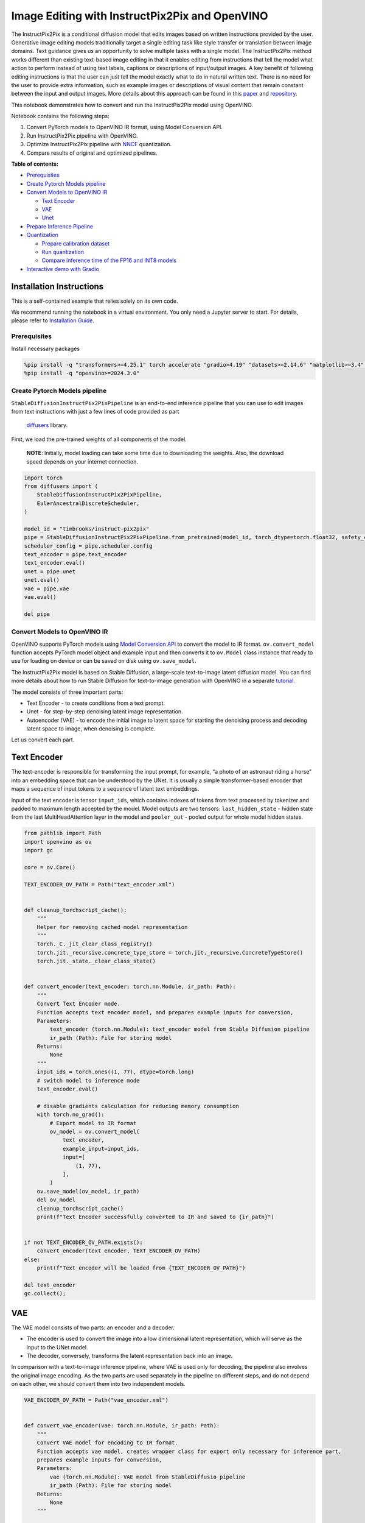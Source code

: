 Image Editing with InstructPix2Pix and OpenVINO
===============================================

The InstructPix2Pix is a conditional diffusion model that edits images
based on written instructions provided by the user. Generative image
editing models traditionally target a single editing task like style
transfer or translation between image domains. Text guidance gives us an
opportunity to solve multiple tasks with a single model. The
InstructPix2Pix method works different than existing text-based image
editing in that it enables editing from instructions that tell the model
what action to perform instead of using text labels, captions or
descriptions of input/output images. A key benefit of following editing
instructions is that the user can just tell the model exactly what to do
in natural written text. There is no need for the user to provide extra
information, such as example images or descriptions of visual content
that remain constant between the input and output images. More details
about this approach can be found in this
`paper <https://arxiv.org/pdf/2211.09800.pdf>`__ and
`repository <https://github.com/timothybrooks/instruct-pix2pix>`__.

This notebook demonstrates how to convert and run the InstructPix2Pix
model using OpenVINO.

Notebook contains the following steps:

1. Convert PyTorch models to OpenVINO IR format, using Model Conversion
   API.
2. Run InstructPix2Pix pipeline with OpenVINO.
3. Optimize InstructPix2Pix pipeline with
   `NNCF <https://github.com/openvinotoolkit/nncf/>`__ quantization.
4. Compare results of original and optimized pipelines.


**Table of contents:**


-  `Prerequisites <#prerequisites>`__
-  `Create Pytorch Models pipeline <#create-pytorch-models-pipeline>`__
-  `Convert Models to OpenVINO IR <#convert-models-to-openvino-ir>`__

   -  `Text Encoder <#text-encoder>`__
   -  `VAE <#vae>`__
   -  `Unet <#unet>`__

-  `Prepare Inference Pipeline <#prepare-inference-pipeline>`__
-  `Quantization <#quantization>`__

   -  `Prepare calibration dataset <#prepare-calibration-dataset>`__
   -  `Run quantization <#run-quantization>`__
   -  `Compare inference time of the FP16 and INT8
      models <#compare-inference-time-of-the-fp16-and-int8-models>`__

-  `Interactive demo with Gradio <#interactive-demo-with-gradio>`__

Installation Instructions
~~~~~~~~~~~~~~~~~~~~~~~~~

This is a self-contained example that relies solely on its own code.

We recommend running the notebook in a virtual environment. You only
need a Jupyter server to start. For details, please refer to
`Installation
Guide <https://github.com/openvinotoolkit/openvino_notebooks/blob/latest/README.md#-installation-guide>`__.

Prerequisites
-------------



Install necessary packages

.. code:: ipython3

    %pip install -q "transformers>=4.25.1" torch accelerate "gradio>4.19" "datasets>=2.14.6" "matplotlib>=3.4" diffusers pillow opencv-python --extra-index-url https://download.pytorch.org/whl/cpu
    %pip install -q "openvino>=2024.3.0"

Create Pytorch Models pipeline
------------------------------



``StableDiffusionInstructPix2PixPipeline`` is an end-to-end inference
pipeline that you can use to edit images from text instructions with
just a few lines of code provided as part
 `diffusers <https://huggingface.co/docs/diffusers/index>`__ library.

First, we load the pre-trained weights of all components of the model.

   **NOTE**: Initially, model loading can take some time due to
   downloading the weights. Also, the download speed depends on your
   internet connection.

.. code:: ipython3

    import torch
    from diffusers import (
        StableDiffusionInstructPix2PixPipeline,
        EulerAncestralDiscreteScheduler,
    )
    
    model_id = "timbrooks/instruct-pix2pix"
    pipe = StableDiffusionInstructPix2PixPipeline.from_pretrained(model_id, torch_dtype=torch.float32, safety_checker=None)
    scheduler_config = pipe.scheduler.config
    text_encoder = pipe.text_encoder
    text_encoder.eval()
    unet = pipe.unet
    unet.eval()
    vae = pipe.vae
    vae.eval()
    
    del pipe

Convert Models to OpenVINO IR
-----------------------------



OpenVINO supports PyTorch models using `Model Conversion
API <https://docs.openvino.ai/2024/openvino-workflow/model-preparation.html>`__
to convert the model to IR format. ``ov.convert_model`` function accepts
PyTorch model object and example input and then converts it to
``ov.Model`` class instance that ready to use for loading on device or
can be saved on disk using ``ov.save_model``.

The InstructPix2Pix model is based on Stable Diffusion, a large-scale
text-to-image latent diffusion model. You can find more details about
how to run Stable Diffusion for text-to-image generation with OpenVINO
in a separate
`tutorial <stable-diffusion-text-to-image-with-output.html>`__.

The model consists of three important parts:

-  Text Encoder - to create conditions from a text prompt.
-  Unet - for step-by-step denoising latent image representation.
-  Autoencoder (VAE) - to encode the initial image to latent space for
   starting the denoising process and decoding latent space to image,
   when denoising is complete.

Let us convert each part.

Text Encoder
~~~~~~~~~~~~



The text-encoder is responsible for transforming the input prompt, for
example, “a photo of an astronaut riding a horse” into an embedding
space that can be understood by the UNet. It is usually a simple
transformer-based encoder that maps a sequence of input tokens to a
sequence of latent text embeddings.

Input of the text encoder is tensor ``input_ids``, which contains
indexes of tokens from text processed by tokenizer and padded to maximum
length accepted by the model. Model outputs are two tensors:
``last_hidden_state`` - hidden state from the last MultiHeadAttention
layer in the model and ``pooler_out`` - pooled output for whole model
hidden states.

.. code:: ipython3

    from pathlib import Path
    import openvino as ov
    import gc
    
    core = ov.Core()
    
    TEXT_ENCODER_OV_PATH = Path("text_encoder.xml")
    
    
    def cleanup_torchscript_cache():
        """
        Helper for removing cached model representation
        """
        torch._C._jit_clear_class_registry()
        torch.jit._recursive.concrete_type_store = torch.jit._recursive.ConcreteTypeStore()
        torch.jit._state._clear_class_state()
    
    
    def convert_encoder(text_encoder: torch.nn.Module, ir_path: Path):
        """
        Convert Text Encoder mode.
        Function accepts text encoder model, and prepares example inputs for conversion,
        Parameters:
            text_encoder (torch.nn.Module): text_encoder model from Stable Diffusion pipeline
            ir_path (Path): File for storing model
        Returns:
            None
        """
        input_ids = torch.ones((1, 77), dtype=torch.long)
        # switch model to inference mode
        text_encoder.eval()
    
        # disable gradients calculation for reducing memory consumption
        with torch.no_grad():
            # Export model to IR format
            ov_model = ov.convert_model(
                text_encoder,
                example_input=input_ids,
                input=[
                    (1, 77),
                ],
            )
        ov.save_model(ov_model, ir_path)
        del ov_model
        cleanup_torchscript_cache()
        print(f"Text Encoder successfully converted to IR and saved to {ir_path}")
    
    
    if not TEXT_ENCODER_OV_PATH.exists():
        convert_encoder(text_encoder, TEXT_ENCODER_OV_PATH)
    else:
        print(f"Text encoder will be loaded from {TEXT_ENCODER_OV_PATH}")
    
    del text_encoder
    gc.collect();

VAE
~~~



The VAE model consists of two parts: an encoder and a decoder.

-  The encoder is used to convert the image into a low dimensional
   latent representation, which will serve as the input to the UNet
   model.
-  The decoder, conversely, transforms the latent representation back
   into an image.

In comparison with a text-to-image inference pipeline, where VAE is used
only for decoding, the pipeline also involves the original image
encoding. As the two parts are used separately in the pipeline on
different steps, and do not depend on each other, we should convert them
into two independent models.

.. code:: ipython3

    VAE_ENCODER_OV_PATH = Path("vae_encoder.xml")
    
    
    def convert_vae_encoder(vae: torch.nn.Module, ir_path: Path):
        """
        Convert VAE model for encoding to IR format.
        Function accepts vae model, creates wrapper class for export only necessary for inference part,
        prepares example inputs for conversion,
        Parameters:
            vae (torch.nn.Module): VAE model from StableDiffusio pipeline
            ir_path (Path): File for storing model
        Returns:
            None
        """
    
        class VAEEncoderWrapper(torch.nn.Module):
            def __init__(self, vae):
                super().__init__()
                self.vae = vae
    
            def forward(self, image):
                return self.vae.encode(x=image)["latent_dist"].sample()
    
        vae_encoder = VAEEncoderWrapper(vae)
        vae_encoder.eval()
        image = torch.zeros((1, 3, 512, 512))
        with torch.no_grad():
            ov_model = ov.convert_model(vae_encoder, example_input=image, input=[((1, 3, 512, 512),)])
        ov.save_model(ov_model, ir_path)
        del ov_model
        cleanup_torchscript_cache()
        print(f"VAE encoder successfully converted to IR and saved to {ir_path}")
    
    
    if not VAE_ENCODER_OV_PATH.exists():
        convert_vae_encoder(vae, VAE_ENCODER_OV_PATH)
    else:
        print(f"VAE encoder will be loaded from {VAE_ENCODER_OV_PATH}")
    
    VAE_DECODER_OV_PATH = Path("vae_decoder.xml")
    
    
    def convert_vae_decoder(vae: torch.nn.Module, ir_path: Path):
        """
        Convert VAE model for decoding to IR format.
        Function accepts vae model, creates wrapper class for export only necessary for inference part,
        prepares example inputs for conversion,
        Parameters:
            vae (torch.nn.Module): VAE model frm StableDiffusion pipeline
            ir_path (Path): File for storing model
        Returns:
            None
        """
    
        class VAEDecoderWrapper(torch.nn.Module):
            def __init__(self, vae):
                super().__init__()
                self.vae = vae
    
            def forward(self, latents):
                return self.vae.decode(latents)
    
        vae_decoder = VAEDecoderWrapper(vae)
        latents = torch.zeros((1, 4, 64, 64))
    
        vae_decoder.eval()
        with torch.no_grad():
            ov_model = ov.convert_model(vae_decoder, example_input=latents, input=[((1, 4, 64, 64),)])
        ov.save_model(ov_model, ir_path)
        del ov_model
        cleanup_torchscript_cache()
        print(f"VAE decoder successfully converted to IR and saved to {ir_path}")
    
    
    if not VAE_DECODER_OV_PATH.exists():
        convert_vae_decoder(vae, VAE_DECODER_OV_PATH)
    else:
        print(f"VAE decoder will be loaded from {VAE_DECODER_OV_PATH}")
    
    del vae
    gc.collect();

Unet
~~~~



The Unet model has three inputs:

-  ``scaled_latent_model_input`` - the latent image sample from previous
   step. Generation process has not been started yet, so you will use
   random noise.
-  ``timestep`` - a current scheduler step.
-  ``text_embeddings`` - a hidden state of the text encoder.

Model predicts the ``sample`` state for the next step.

.. code:: ipython3

    import numpy as np
    
    UNET_OV_PATH = Path("unet.xml")
    
    dtype_mapping = {torch.float32: ov.Type.f32, torch.float64: ov.Type.f64}
    
    
    def convert_unet(unet: torch.nn.Module, ir_path: Path):
        """
        Convert U-net model to IR format.
        Function accepts unet model, prepares example inputs for conversion,
        Parameters:
            unet (StableDiffusionPipeline): unet from Stable Diffusion pipeline
            ir_path (Path): File for storing model
        Returns:
            None
        """
        # prepare inputs
        encoder_hidden_state = torch.ones((3, 77, 768))
        latents_shape = (3, 8, 512 // 8, 512 // 8)
        latents = torch.randn(latents_shape)
        t = torch.from_numpy(np.array(1, dtype=float))
        dummy_inputs = (latents, t, encoder_hidden_state)
        input_info = []
        for input_tensor in dummy_inputs:
            shape = ov.PartialShape(tuple(input_tensor.shape))
            element_type = dtype_mapping[input_tensor.dtype]
            input_info.append((shape, element_type))
    
        unet.eval()
        with torch.no_grad():
            ov_model = ov.convert_model(unet, example_input=dummy_inputs, input=input_info)
        ov.save_model(ov_model, ir_path)
        del ov_model
        cleanup_torchscript_cache()
        print(f"Unet successfully converted to IR and saved to {ir_path}")
    
    
    if not UNET_OV_PATH.exists():
        convert_unet(unet, UNET_OV_PATH)
        gc.collect()
    else:
        print(f"Unet will be loaded from {UNET_OV_PATH}")
    del unet
    gc.collect();

Prepare Inference Pipeline
--------------------------



Putting it all together, let us now take a closer look at how the model
inference works by illustrating the logical flow.

.. figure:: https://user-images.githubusercontent.com/29454499/214895365-3063ac11-0486-4d9b-9e25-8f469aba5e5d.png
   :alt: diagram

   diagram

The InstructPix2Pix model takes both an image and a text prompt as an
input. The image is transformed to latent image representations of size
:math:`64 \times 64`, using the encoder part of variational autoencoder,
whereas the text prompt is transformed to text embeddings of size
:math:`77 \times 768` via CLIP’s text encoder.

Next, the UNet model iteratively *denoises* the random latent image
representations while being conditioned on the text embeddings. The
output of the UNet, being the noise residual, is used to compute a
denoised latent image representation via a scheduler algorithm.

The *denoising* process is repeated a given number of times (by default
100) to retrieve step-by-step better latent image representations. Once
it has been completed, the latent image representation is decoded by the
decoder part of the variational auto encoder.

.. code:: ipython3

    from diffusers import DiffusionPipeline
    from transformers import CLIPTokenizer
    from typing import Union, List, Optional, Tuple
    import PIL
    import cv2
    
    
    def scale_fit_to_window(dst_width: int, dst_height: int, image_width: int, image_height: int):
        """
        Preprocessing helper function for calculating image size for resize with peserving original aspect ratio
        and fitting image to specific window size
    
        Parameters:
          dst_width (int): destination window width
          dst_height (int): destination window height
          image_width (int): source image width
          image_height (int): source image height
        Returns:
          result_width (int): calculated width for resize
          result_height (int): calculated height for resize
        """
        im_scale = min(dst_height / image_height, dst_width / image_width)
        return int(im_scale * image_width), int(im_scale * image_height)
    
    
    def preprocess(image: PIL.Image.Image):
        """
        Image preprocessing function. Takes image in PIL.Image format, resizes it to keep aspect ration and fits to model input window 512x512,
        then converts it to np.ndarray and adds padding with zeros on right or bottom side of image (depends from aspect ratio), after that
        converts data to float32 data type and change range of values from [0, 255] to [-1, 1], finally, converts data layout from planar NHWC to NCHW.
        The function returns preprocessed input tensor and padding size, which can be used in postprocessing.
    
        Parameters:
          image (PIL.Image.Image): input image
        Returns:
           image (np.ndarray): preprocessed image tensor
           pad (Tuple[int]): pading size for each dimension for restoring image size in postprocessing
        """
        src_width, src_height = image.size
        dst_width, dst_height = scale_fit_to_window(512, 512, src_width, src_height)
        image = np.array(image.resize((dst_width, dst_height), resample=PIL.Image.Resampling.LANCZOS))[None, :]
        pad_width = 512 - dst_width
        pad_height = 512 - dst_height
        pad = ((0, 0), (0, pad_height), (0, pad_width), (0, 0))
        image = np.pad(image, pad, mode="constant")
        image = image.astype(np.float32) / 255.0
        image = 2.0 * image - 1.0
        image = image.transpose(0, 3, 1, 2)
        return image, pad
    
    
    def randn_tensor(
        shape: Union[Tuple, List],
        dtype: Optional[np.dtype] = np.float32,
    ):
        """
        Helper function for generation random values tensor with given shape and data type
    
        Parameters:
          shape (Union[Tuple, List]): shape for filling random values
          dtype (np.dtype, *optiona*, np.float32): data type for result
        Returns:
          latents (np.ndarray): tensor with random values with given data type and shape (usually represents noise in latent space)
        """
        latents = np.random.randn(*shape).astype(dtype)
    
        return latents
    
    
    class OVInstructPix2PixPipeline(DiffusionPipeline):
        """
        OpenVINO inference pipeline for InstructPix2Pix
        """
    
        def __init__(
            self,
            tokenizer: CLIPTokenizer,
            scheduler: EulerAncestralDiscreteScheduler,
            core: ov.Core,
            text_encoder: ov.Model,
            vae_encoder: ov.Model,
            unet: ov.Model,
            vae_decoder: ov.Model,
            device: str = "AUTO",
        ):
            super().__init__()
            self.tokenizer = tokenizer
            self.vae_scale_factor = 8
            self.scheduler = scheduler
            self.load_models(core, device, text_encoder, vae_encoder, unet, vae_decoder)
    
        def load_models(
            self,
            core: ov.Core,
            device: str,
            text_encoder: ov.Model,
            vae_encoder: ov.Model,
            unet: ov.Model,
            vae_decoder: ov.Model,
        ):
            """
            Function for loading models on device using OpenVINO
    
            Parameters:
              core (Core): OpenVINO runtime Core class instance
              device (str): inference device
              text_encoder (Model): OpenVINO Model object represents text encoder
              vae_encoder (Model): OpenVINO Model object represents vae encoder
              unet (Model): OpenVINO Model object represents unet
              vae_decoder (Model): OpenVINO Model object represents vae decoder
            Returns
              None
            """
            self.text_encoder = core.compile_model(text_encoder, device)
            self.text_encoder_out = self.text_encoder.output(0)
            ov_config = {"INFERENCE_PRECISION_HINT": "f32"} if device != "CPU" else {}
            self.vae_encoder = core.compile_model(vae_encoder, device, ov_config)
            self.vae_encoder_out = self.vae_encoder.output(0)
            # We have to register UNet in config to be able to change it externally to collect calibration data
            self.register_to_config(unet=core.compile_model(unet, device))
            self.unet_out = self.unet.output(0)
            self.vae_decoder = core.compile_model(vae_decoder, device, ov_config)
            self.vae_decoder_out = self.vae_decoder.output(0)
    
        def __call__(
            self,
            prompt: Union[str, List[str]],
            image: PIL.Image.Image,
            num_inference_steps: int = 10,
            guidance_scale: float = 7.5,
            image_guidance_scale: float = 1.5,
            eta: float = 0.0,
            latents: Optional[np.array] = None,
            output_type: Optional[str] = "pil",
        ):
            """
            Function invoked when calling the pipeline for generation.
    
            Parameters:
                prompt (`str` or `List[str]`):
                    The prompt or prompts to guide the image generation.
                image (`PIL.Image.Image`):
                    `Image`, or tensor representing an image batch which will be repainted according to `prompt`.
                num_inference_steps (`int`, *optional*, defaults to 100):
                    The number of denoising steps. More denoising steps usually lead to a higher quality image at the
                    expense of slower inference.
                guidance_scale (`float`, *optional*, defaults to 7.5):
                    Guidance scale as defined in [Classifier-Free Diffusion Guidance](https://arxiv.org/abs/2207.12598).
                    `guidance_scale` is defined as `w` of equation 2. of [Imagen
                    Paper](https://arxiv.org/pdf/2205.11487.pdf). Guidance scale is enabled by setting `guidance_scale >
                    1`. Higher guidance scale encourages to generate images that are closely linked to the text `prompt`,
                    usually at the expense of lower image quality. This pipeline requires a value of at least `1`.
                image_guidance_scale (`float`, *optional*, defaults to 1.5):
                    Image guidance scale is to push the generated image towards the inital image `image`. Image guidance
                    scale is enabled by setting `image_guidance_scale > 1`. Higher image guidance scale encourages to
                    generate images that are closely linked to the source image `image`, usually at the expense of lower
                    image quality. This pipeline requires a value of at least `1`.
                latents (`torch.FloatTensor`, *optional*):
                    Pre-generated noisy latents, sampled from a Gaussian distribution, to be used as inputs for image
                    generation. Can be used to tweak the same generation with different prompts. If not provided, a latents
                    tensor will ge generated by sampling using the supplied random `generator`.
                output_type (`str`, *optional*, defaults to `"pil"`):
                    The output format of the generate image. Choose between
                    [PIL](https://pillow.readthedocs.io/en/stable/): `PIL.Image.Image` or `np.array`.
            Returns:
                image ([List[Union[np.ndarray, PIL.Image.Image]]): generaited images
    
            """
    
            # 1. Define call parameters
            batch_size = 1 if isinstance(prompt, str) else len(prompt)
            # here `guidance_scale` is defined analog to the guidance weight `w` of equation (2)
            # of the Imagen paper: https://arxiv.org/pdf/2205.11487.pdf . `guidance_scale = 1`
            # corresponds to doing no classifier free guidance.
            do_classifier_free_guidance = guidance_scale > 1.0 and image_guidance_scale >= 1.0
            # check if scheduler is in sigmas space
            scheduler_is_in_sigma_space = hasattr(self.scheduler, "sigmas")
    
            # 2. Encode input prompt
            text_embeddings = self._encode_prompt(prompt)
    
            # 3. Preprocess image
            orig_width, orig_height = image.size
            image, pad = preprocess(image)
            height, width = image.shape[-2:]
    
            # 4. set timesteps
            self.scheduler.set_timesteps(num_inference_steps)
            timesteps = self.scheduler.timesteps
    
            # 5. Prepare Image latents
            image_latents = self.prepare_image_latents(
                image,
                do_classifier_free_guidance=do_classifier_free_guidance,
            )
    
            # 6. Prepare latent variables
            num_channels_latents = 4
            latents = self.prepare_latents(
                batch_size,
                num_channels_latents,
                height,
                width,
                text_embeddings.dtype,
                latents,
            )
    
            # 7. Denoising loop
            num_warmup_steps = len(timesteps) - num_inference_steps * self.scheduler.order
            with self.progress_bar(total=num_inference_steps) as progress_bar:
                for i, t in enumerate(timesteps):
                    # Expand the latents if we are doing classifier free guidance.
                    # The latents are expanded 3 times because for pix2pix the guidance\
                    # is applied for both the text and the input image.
                    latent_model_input = np.concatenate([latents] * 3) if do_classifier_free_guidance else latents
    
                    # concat latents, image_latents in the channel dimension
                    scaled_latent_model_input = self.scheduler.scale_model_input(latent_model_input, t)
                    scaled_latent_model_input = np.concatenate([scaled_latent_model_input, image_latents], axis=1)
    
                    # predict the noise residual
                    noise_pred = self.unet([scaled_latent_model_input, t, text_embeddings])[self.unet_out]
    
                    # Hack:
                    # For karras style schedulers the model does classifier free guidance using the
                    # predicted_original_sample instead of the noise_pred. So we need to compute the
                    # predicted_original_sample here if we are using a karras style scheduler.
                    if scheduler_is_in_sigma_space:
                        step_index = (self.scheduler.timesteps == t).nonzero().item()
                        sigma = self.scheduler.sigmas[step_index].numpy()
                        noise_pred = latent_model_input - sigma * noise_pred
    
                    # perform guidance
                    if do_classifier_free_guidance:
                        noise_pred_text, noise_pred_image, noise_pred_uncond = (
                            noise_pred[0],
                            noise_pred[1],
                            noise_pred[2],
                        )
                        noise_pred = (
                            noise_pred_uncond
                            + guidance_scale * (noise_pred_text - noise_pred_image)
                            + image_guidance_scale * (noise_pred_image - noise_pred_uncond)
                        )
    
                    # For karras style schedulers the model does classifier free guidance using the
                    # predicted_original_sample instead of the noise_pred. But the scheduler.step function
                    # expects the noise_pred and computes the predicted_original_sample internally. So we
                    # need to overwrite the noise_pred here such that the value of the computed
                    # predicted_original_sample is correct.
                    if scheduler_is_in_sigma_space:
                        noise_pred = (noise_pred - latents) / (-sigma)
    
                    # compute the previous noisy sample x_t -> x_t-1
                    latents = self.scheduler.step(torch.from_numpy(noise_pred), t, torch.from_numpy(latents)).prev_sample.numpy()
    
                    # call the callback, if provided
                    if i == len(timesteps) - 1 or ((i + 1) > num_warmup_steps and (i + 1) % self.scheduler.order == 0):
                        progress_bar.update()
    
            # 8. Post-processing
            image = self.decode_latents(latents, pad)
    
            # 9. Convert to PIL
            if output_type == "pil":
                image = self.numpy_to_pil(image)
                image = [img.resize((orig_width, orig_height), PIL.Image.Resampling.LANCZOS) for img in image]
            else:
                image = [cv2.resize(img, (orig_width, orig_width)) for img in image]
    
            return image
    
        def _encode_prompt(
            self,
            prompt: Union[str, List[str]],
            num_images_per_prompt: int = 1,
            do_classifier_free_guidance: bool = True,
        ):
            """
            Encodes the prompt into text encoder hidden states.
    
            Parameters:
                prompt (str or list(str)): prompt to be encoded
                num_images_per_prompt (int): number of images that should be generated per prompt
                do_classifier_free_guidance (bool): whether to use classifier free guidance or not
            Returns:
                text_embeddings (np.ndarray): text encoder hidden states
            """
            batch_size = len(prompt) if isinstance(prompt, list) else 1
    
            # tokenize input prompts
            text_inputs = self.tokenizer(
                prompt,
                padding="max_length",
                max_length=self.tokenizer.model_max_length,
                truncation=True,
                return_tensors="np",
            )
            text_input_ids = text_inputs.input_ids
    
            text_embeddings = self.text_encoder(text_input_ids)[self.text_encoder_out]
    
            # duplicate text embeddings for each generation per prompt, using mps friendly method
            if num_images_per_prompt != 1:
                bs_embed, seq_len, _ = text_embeddings.shape
                text_embeddings = np.tile(text_embeddings, (1, num_images_per_prompt, 1))
                text_embeddings = np.reshape(text_embeddings, (bs_embed * num_images_per_prompt, seq_len, -1))
    
            # get unconditional embeddings for classifier free guidance
            if do_classifier_free_guidance:
                uncond_tokens: List[str]
                uncond_tokens = [""] * batch_size
                max_length = text_input_ids.shape[-1]
                uncond_input = self.tokenizer(
                    uncond_tokens,
                    padding="max_length",
                    max_length=max_length,
                    truncation=True,
                    return_tensors="np",
                )
    
                uncond_embeddings = self.text_encoder(uncond_input.input_ids)[self.text_encoder_out]
    
                # duplicate unconditional embeddings for each generation per prompt, using mps friendly method
                seq_len = uncond_embeddings.shape[1]
                uncond_embeddings = np.tile(uncond_embeddings, (1, num_images_per_prompt, 1))
                uncond_embeddings = np.reshape(uncond_embeddings, (batch_size * num_images_per_prompt, seq_len, -1))
    
                # For classifier free guidance, you need to do two forward passes.
                # Here, you concatenate the unconditional and text embeddings into a single batch
                # to avoid doing two forward passes
                text_embeddings = np.concatenate([text_embeddings, uncond_embeddings, uncond_embeddings])
    
            return text_embeddings
    
        def prepare_image_latents(
            self,
            image,
            batch_size=1,
            num_images_per_prompt=1,
            do_classifier_free_guidance=True,
        ):
            """
            Encodes input image to latent space using VAE Encoder
    
            Parameters:
               image (np.ndarray): input image tensor
               num_image_per_prompt (int, *optional*, 1): number of image generated for promt
               do_classifier_free_guidance (bool): whether to use classifier free guidance or not
            Returns:
               image_latents: image encoded to latent space
            """
    
            image = image.astype(np.float32)
    
            batch_size = batch_size * num_images_per_prompt
            image_latents = self.vae_encoder(image)[self.vae_encoder_out]
    
            if batch_size > image_latents.shape[0] and batch_size % image_latents.shape[0] == 0:
                # expand image_latents for batch_size
                additional_image_per_prompt = batch_size // image_latents.shape[0]
                image_latents = np.concatenate([image_latents] * additional_image_per_prompt, axis=0)
            elif batch_size > image_latents.shape[0] and batch_size % image_latents.shape[0] != 0:
                raise ValueError(f"Cannot duplicate `image` of batch size {image_latents.shape[0]} to {batch_size} text prompts.")
            else:
                image_latents = np.concatenate([image_latents], axis=0)
    
            if do_classifier_free_guidance:
                uncond_image_latents = np.zeros_like(image_latents)
                image_latents = np.concatenate([image_latents, image_latents, uncond_image_latents], axis=0)
    
            return image_latents
    
        def prepare_latents(
            self,
            batch_size: int,
            num_channels_latents: int,
            height: int,
            width: int,
            dtype: np.dtype = np.float32,
            latents: np.ndarray = None,
        ):
            """
            Preparing noise to image generation. If initial latents are not provided, they will be generated randomly,
            then prepared latents scaled by the standard deviation required by the scheduler
    
            Parameters:
               batch_size (int): input batch size
               num_channels_latents (int): number of channels for noise generation
               height (int): image height
               width (int): image width
               dtype (np.dtype, *optional*, np.float32): dtype for latents generation
               latents (np.ndarray, *optional*, None): initial latent noise tensor, if not provided will be generated
            Returns:
               latents (np.ndarray): scaled initial noise for diffusion
            """
            shape = (
                batch_size,
                num_channels_latents,
                height // self.vae_scale_factor,
                width // self.vae_scale_factor,
            )
            if latents is None:
                latents = randn_tensor(shape, dtype=dtype)
            else:
                latents = latents
    
            # scale the initial noise by the standard deviation required by the scheduler
            latents = latents * self.scheduler.init_noise_sigma.numpy()
            return latents
    
        def decode_latents(self, latents: np.array, pad: Tuple[int]):
            """
            Decode predicted image from latent space using VAE Decoder and unpad image result
    
            Parameters:
               latents (np.ndarray): image encoded in diffusion latent space
               pad (Tuple[int]): each side padding sizes obtained on preprocessing step
            Returns:
               image: decoded by VAE decoder image
            """
            latents = 1 / 0.18215 * latents
            image = self.vae_decoder(latents)[self.vae_decoder_out]
            (_, end_h), (_, end_w) = pad[1:3]
            h, w = image.shape[2:]
            unpad_h = h - end_h
            unpad_w = w - end_w
            image = image[:, :, :unpad_h, :unpad_w]
            image = np.clip(image / 2 + 0.5, 0, 1)
            image = np.transpose(image, (0, 2, 3, 1))
            return image

.. code:: ipython3

    import matplotlib.pyplot as plt
    
    
    def visualize_results(
        orig_img: PIL.Image.Image,
        processed_img: PIL.Image.Image,
        img1_title: str,
        img2_title: str,
    ):
        """
        Helper function for results visualization
    
        Parameters:
           orig_img (PIL.Image.Image): original image
           processed_img (PIL.Image.Image): processed image after editing
           img1_title (str): title for the image on the left
           img2_title (str): title for the image on the right
        Returns:
           fig (matplotlib.pyplot.Figure): matplotlib generated figure contains drawing result
        """
        im_w, im_h = orig_img.size
        is_horizontal = im_h <= im_w
        figsize = (20, 30) if is_horizontal else (30, 20)
        fig, axs = plt.subplots(
            1 if is_horizontal else 2,
            2 if is_horizontal else 1,
            figsize=figsize,
            sharex="all",
            sharey="all",
        )
        fig.patch.set_facecolor("white")
        list_axes = list(axs.flat)
        for a in list_axes:
            a.set_xticklabels([])
            a.set_yticklabels([])
            a.get_xaxis().set_visible(False)
            a.get_yaxis().set_visible(False)
            a.grid(False)
        list_axes[0].imshow(np.array(orig_img))
        list_axes[1].imshow(np.array(processed_img))
        list_axes[0].set_title(img1_title, fontsize=20)
        list_axes[1].set_title(img2_title, fontsize=20)
        fig.subplots_adjust(wspace=0.0 if is_horizontal else 0.01, hspace=0.01 if is_horizontal else 0.0)
        fig.tight_layout()
        fig.savefig("result.png", bbox_inches="tight")
        return fig

Model tokenizer and scheduler are also important parts of the pipeline.
Let us define them and put all components together. Additionally, you
can provide device selecting one from available in dropdown list.

.. code:: ipython3

    import requests
    
    r = requests.get(
        url="https://raw.githubusercontent.com/openvinotoolkit/openvino_notebooks/latest/utils/notebook_utils.py",
    )
    open("notebook_utils.py", "w").write(r.text)
    
    from notebook_utils import device_widget
    
    device = device_widget()
    
    device




.. parsed-literal::

    Dropdown(description='Device:', index=1, options=('CPU', 'AUTO'), value='AUTO')



.. code:: ipython3

    from transformers import CLIPTokenizer
    
    tokenizer = CLIPTokenizer.from_pretrained("openai/clip-vit-large-patch14")
    scheduler = EulerAncestralDiscreteScheduler.from_config(scheduler_config)
    
    ov_pipe = OVInstructPix2PixPipeline(
        tokenizer,
        scheduler,
        core,
        TEXT_ENCODER_OV_PATH,
        VAE_ENCODER_OV_PATH,
        UNET_OV_PATH,
        VAE_DECODER_OV_PATH,
        device=device.value,
    )

Now, you are ready to define editing instructions and an image for
running the inference pipeline. You can find example results generated
by the model on this
`page <https://www.timothybrooks.com/instruct-pix2pix/>`__, in case you
need inspiration. Optionally, you can also change the random generator
seed for latent state initialization and number of steps.

   **Note**: Consider increasing ``steps`` to get more precise results.
   A suggested value is ``100``, but it will take more time to process.

.. code:: ipython3

    import ipywidgets as widgets
    
    style = {"description_width": "initial"}
    text_prompt = widgets.Text(value=" Make it in galaxy", description="your text")
    num_steps = widgets.IntSlider(min=1, max=100, value=10, description="steps:")
    seed = widgets.IntSlider(min=0, max=1024, description="seed: ", value=42)
    image_widget = widgets.FileUpload(accept="", multiple=False, description="Upload image", style=style)
    widgets.VBox([text_prompt, seed, num_steps, image_widget])




.. parsed-literal::

    VBox(children=(Text(value=' Make it in galaxy', description='your text'), IntSlider(value=42, description='see…



   **Note**: Diffusion process can take some time, depending on what
   hardware you select.

.. code:: ipython3

    import io
    import requests
    
    default_url = "https://user-images.githubusercontent.com/29454499/223343459-4ac944f0-502e-4acf-9813-8e9f0abc8a16.jpg"
    # read uploaded image
    image = PIL.Image.open(io.BytesIO(image_widget.value[-1]["content"]) if image_widget.value else requests.get(default_url, stream=True).raw)
    image = image.convert("RGB")
    print("Pipeline settings")
    print(f"Input text: {text_prompt.value}")
    print(f"Seed: {seed.value}")
    print(f"Number of steps: {num_steps.value}")
    np.random.seed(seed.value)
    processed_image = ov_pipe(text_prompt.value, image, num_steps.value)


.. parsed-literal::

    Pipeline settings
    Input text:  Make it in galaxy
    Seed: 42
    Number of steps: 10



.. parsed-literal::

      0%|          | 0/10 [00:00<?, ?it/s]


Now, let us look at the results. The top image represents the original
before editing. The bottom image is the result of the editing process.
The title between them contains the text instructions used for
generation.

.. code:: ipython3

    fig = visualize_results(
        image,
        processed_image[0],
        img1_title="Original image",
        img2_title=f"Prompt: {text_prompt.value}",
    )



.. image:: instruct-pix2pix-image-editing-with-output_files/instruct-pix2pix-image-editing-with-output_24_0.png


Nice. As you can see, the picture has quite a high definition 🔥.

Quantization
------------



`NNCF <https://github.com/openvinotoolkit/nncf/>`__ enables
post-training quantization by adding quantization layers into model
graph and then using a subset of the training dataset to initialize the
parameters of these additional quantization layers. Quantized operations
are executed in ``INT8`` instead of ``FP32``/``FP16`` making model
inference faster.

According to ``InstructPix2Pix`` pipeline structure, UNet used for
iterative denoising of input. It means that model runs in the cycle
repeating inference on each diffusion step, while other parts of
pipeline take part only once. That is why computation cost and speed of
UNet denoising becomes the critical path in the pipeline.

The optimization process contains the following steps:

1. Create a calibration dataset for quantization.
2. Run ``nncf.quantize()`` to obtain quantized model.
3. Save the ``INT8`` model using ``openvino.save_model()`` function.

Please select below whether you would like to run quantization to
improve model inference speed.

.. code:: ipython3

    from notebook_utils import quantization_widget
    
    to_quantize = quantization_widget()
    
    to_quantize




.. parsed-literal::

    Checkbox(value=True, description='Quantization')



Let’s load ``skip magic`` extension to skip quantization if
``to_quantize`` is not selected

.. code:: ipython3

    # Fetch `skip_kernel_extension` module
    import requests
    
    r = requests.get(
        url="https://raw.githubusercontent.com/openvinotoolkit/openvino_notebooks/latest/utils/skip_kernel_extension.py",
    )
    open("skip_kernel_extension.py", "w").write(r.text)
    
    %load_ext skip_kernel_extension

Prepare calibration dataset
~~~~~~~~~~~~~~~~~~~~~~~~~~~



We use a portion of
`fusing/instructpix2pix-1000-samples <https://huggingface.co/datasets/fusing/instructpix2pix-1000-samples>`__
dataset from Hugging Face as calibration data. To collect intermediate
model inputs for calibration we should customize ``CompiledModel``.

.. code:: ipython3

    %%skip not $to_quantize.value
    
    import datasets
    from tqdm.notebook import tqdm
    from transformers import Pipeline
    from typing import Any, Dict, List
    
    class CompiledModelDecorator(ov.CompiledModel):
        def __init__(self, compiled_model, prob: float, data_cache: List[Any] = None):
            super().__init__(compiled_model)
            self.data_cache = data_cache if data_cache else []
            self.prob = np.clip(prob, 0, 1)
    
        def __call__(self, *args, **kwargs):
            if np.random.rand() >= self.prob:
                self.data_cache.append(*args)
            return super().__call__(*args, **kwargs)
    
    def collect_calibration_data(pix2pix_pipeline: Pipeline, subset_size: int) -> List[Dict]:
        original_unet = pix2pix_pipeline.unet
        pix2pix_pipeline.unet = CompiledModelDecorator(original_unet, prob=0.3)
        dataset = datasets.load_dataset("fusing/instructpix2pix-1000-samples", split="train", streaming=True).shuffle(seed=42)
        pix2pix_pipeline.set_progress_bar_config(disable=True)
    
        # Run inference for data collection
        pbar = tqdm(total=subset_size)
        diff = 0
        for batch in dataset:
            prompt = batch["edit_prompt"]
            image = batch["input_image"].convert("RGB")
            _ = pix2pix_pipeline(prompt, image)
            collected_subset_size = len(pix2pix_pipeline.unet.data_cache)
            if collected_subset_size >= subset_size:
                pbar.update(subset_size - pbar.n)
                break
            pbar.update(collected_subset_size - diff)
            diff = collected_subset_size
    
        calibration_dataset = pix2pix_pipeline.unet.data_cache
        pix2pix_pipeline.set_progress_bar_config(disable=False)
        pix2pix_pipeline.unet = original_unet
        return calibration_dataset

.. code:: ipython3

    %%skip not $to_quantize.value
    
    UNET_INT8_OV_PATH = Path("unet_int8.xml")
    if not UNET_INT8_OV_PATH.exists():
        subset_size = 300
        unet_calibration_data = collect_calibration_data(ov_pipe, subset_size=subset_size)


.. parsed-literal::

    /home/ltalamanova/env_ci/lib/python3.8/site-packages/diffusers/configuration_utils.py:134: FutureWarning: Accessing config attribute `unet` directly via 'OVInstructPix2PixPipeline' object attribute is deprecated. Please access 'unet' over 'OVInstructPix2PixPipeline's config object instead, e.g. 'scheduler.config.unet'.
      deprecate("direct config name access", "1.0.0", deprecation_message, standard_warn=False)



.. parsed-literal::

      0%|          | 0/300 [00:00<?, ?it/s]


Run quantization
~~~~~~~~~~~~~~~~



Create a quantized model from the pre-trained converted OpenVINO model.

   **NOTE**: Quantization is time and memory consuming operation.
   Running quantization code below may take some time.

.. code:: ipython3

    %%skip not $to_quantize.value
    
    import nncf
    
    if UNET_INT8_OV_PATH.exists():
        print("Loading quantized model")
        quantized_unet = core.read_model(UNET_INT8_OV_PATH)
    else:
        unet = core.read_model(UNET_OV_PATH)
        quantized_unet = nncf.quantize(
            model=unet,
            subset_size=subset_size,
            calibration_dataset=nncf.Dataset(unet_calibration_data),
            model_type=nncf.ModelType.TRANSFORMER
        )
        ov.save_model(quantized_unet, UNET_INT8_OV_PATH)


.. parsed-literal::

    INFO:nncf:NNCF initialized successfully. Supported frameworks detected: torch, tensorflow, onnx, openvino


.. parsed-literal::

    Statistics collection: 100%|██████████| 300/300 [06:48<00:00,  1.36s/it]
    Applying Smooth Quant: 100%|██████████| 100/100 [00:07<00:00, 13.51it/s]


.. parsed-literal::

    INFO:nncf:96 ignored nodes was found by name in the NNCFGraph


.. parsed-literal::

    Statistics collection: 100%|██████████| 300/300 [14:34<00:00,  2.91s/it]
    Applying Fast Bias correction: 100%|██████████| 186/186 [05:31<00:00,  1.78s/it]


Let us check predictions with the quantized UNet using the same input
data.

.. code:: ipython3

    %%skip not $to_quantize.value
    
    print('Pipeline settings')
    print(f'Input text: {text_prompt.value}')
    print(f'Seed: {seed.value}')
    print(f'Number of steps: {num_steps.value}')
    np.random.seed(seed.value)
    
    int8_pipe = OVInstructPix2PixPipeline(tokenizer, scheduler, core, TEXT_ENCODER_OV_PATH, VAE_ENCODER_OV_PATH, UNET_INT8_OV_PATH, VAE_DECODER_OV_PATH, device=device.value)
    int8_processed_image = int8_pipe(text_prompt.value, image, num_steps.value)
    
    fig = visualize_results(processed_image[0], int8_processed_image[0], img1_title="FP16 result", img2_title="INT8 result")


.. parsed-literal::

    Pipeline settings
    Input text:  Make it in galaxy
    Seed: 42
    Number of steps: 10



.. parsed-literal::

      0%|          | 0/10 [00:00<?, ?it/s]



.. image:: instruct-pix2pix-image-editing-with-output_files/instruct-pix2pix-image-editing-with-output_36_2.png


Compare inference time of the FP16 and INT8 models
~~~~~~~~~~~~~~~~~~~~~~~~~~~~~~~~~~~~~~~~~~~~~~~~~~



To measure the inference performance of the ``FP16`` and ``INT8``
models, we use median inference time on calibration subset.

   **NOTE**: For the most accurate performance estimation, it is
   recommended to run ``benchmark_app`` in a terminal/command prompt
   after closing other applications.

.. code:: ipython3

    %%skip not $to_quantize.value
    
    import time
    
    calibration_dataset = datasets.load_dataset("fusing/instructpix2pix-1000-samples", split="train", streaming=True)
    validation_data = []
    validation_size = 10
    while len(validation_data) < validation_size:
        batch = next(iter(calibration_dataset))
        prompt = batch["edit_prompt"]
        input_image = batch["input_image"].convert("RGB")
        validation_data.append((prompt, input_image))
    
    def calculate_inference_time(pix2pix_pipeline, calibration_dataset, size=10):
        inference_time = []
        pix2pix_pipeline.set_progress_bar_config(disable=True)
        for (prompt, image) in calibration_dataset:
            start = time.perf_counter()
            _ = pix2pix_pipeline(prompt, image)
            end = time.perf_counter()
            delta = end - start
            inference_time.append(delta)
        return np.median(inference_time)

.. code:: ipython3

    %%skip not $to_quantize.value
    
    fp_latency = calculate_inference_time(ov_pipe, validation_data)
    int8_latency = calculate_inference_time(int8_pipe, validation_data)
    print(f"Performance speed up: {fp_latency / int8_latency:.3f}")


.. parsed-literal::

    Performance speed up: 1.437


Interactive demo with Gradio
----------------------------



   **Note**: Diffusion process can take some time, depending on what
   hardware you select.

.. code:: ipython3

    pipe_precision = widgets.Dropdown(
        options=["FP16"] if not to_quantize.value else ["FP16", "INT8"],
        value="FP16",
        description="Precision:",
        disabled=False,
    )
    
    pipe_precision




.. parsed-literal::

    Dropdown(description='Precision:', options=('FP16', 'INT8'), value='FP16')



.. code:: ipython3

    import gradio as gr
    import numpy as np
    
    pipeline = int8_pipe if pipe_precision.value == "INT8" else ov_pipe
    
    
    def generate(img, text, seed, num_steps, _=gr.Progress(track_tqdm=True)):
        if img is None:
            raise gr.Error("Please upload an image or choose one from the examples list")
        np.random.seed(seed)
        result = pipeline(text, img, num_steps)[0]
        return result
    
    
    if not Path("gradio_helper.py").exists():
        r = requests.get(
            url="https://raw.githubusercontent.com/openvinotoolkit/openvino_notebooks/latest/notebooks/instruct-pix2pix-image-editing/gradio_helper.py"
        )
        open("gradio_helper.py", "w").write(r.text)
    
    from gradio_helper import make_demo
    
    demo = make_demo(fn=generate)
    
    try:
        demo.queue().launch(debug=False)
    except Exception:
        demo.queue().launch(share=True, debug=False)
    # if you are launching remotely, specify server_name and server_port
    # demo.launch(server_name='your server name', server_port='server port in int')
    # Read more in the docs: https://gradio.app/docs/

.. code:: ipython3

    # please uncomment and run this cell for stopping gradio interface
    # demo.close()
